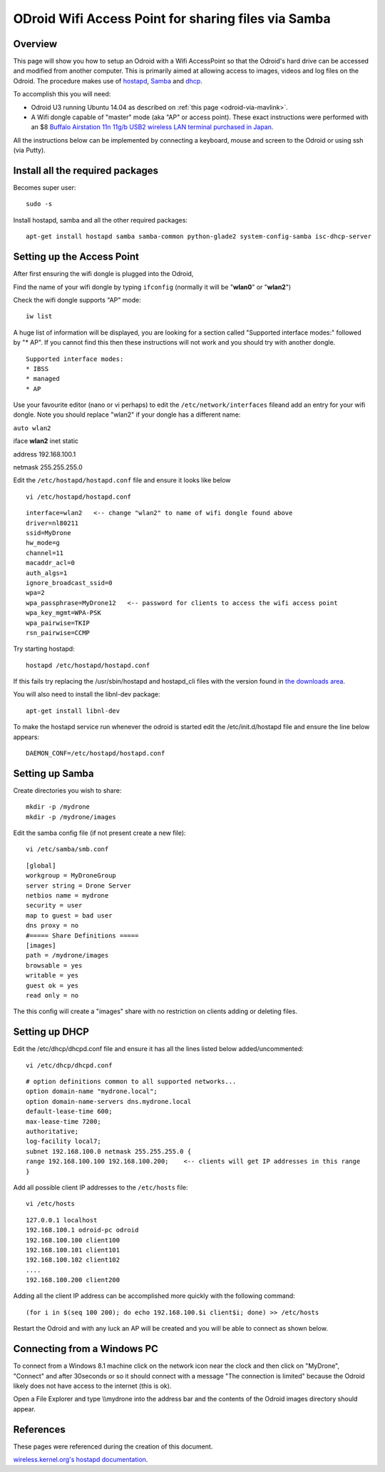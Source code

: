 .. _odroid-wifi-access-point-for-sharing-files-via-samba:

====================================================
ODroid Wifi Access Point for sharing files via Samba
====================================================

Overview
========

This page will show you how to setup an Odroid with a Wifi AccessPoint
so that the Odroid's hard drive can be accessed and modified from
another computer.  This is primarily aimed at allowing access to images,
videos and log files on the Odroid.  The procedure makes use of
`hostapd <http://wireless.kernel.org/en/users/Documentation/hostapd>`__,
`Samba <https://www.samba.org/>`__ and
`dhcp <https://en.wikipedia.org/wiki/Dynamic_Host_Configuration_Protocol>`__.

To accomplish this you will need:

-  Odroid U3 running Ubuntu 14.04 as described on :ref:`this page <odroid-via-mavlink>`.
-  A Wifi dongle capable of "master" mode (aka "AP" or access point). 
   These exact instructions were performed with an $8 `Buffalo Airstation 11n 11g/b USB2 wireless LAN terminal purchased in Japan <http://www.yamada-denkiweb.com/1265136015>`__.

All the instructions below can be implemented by connecting a keyboard,
mouse and screen to the Odroid or using ssh (via Putty).

Install all the required packages
=================================

Becomes super user:

::

    sudo -s

Install hostapd, samba and all the other required packages:

::

    apt-get install hostapd samba samba-common python-glade2 system-config-samba isc-dhcp-server

Setting up the Access Point
===========================

After first ensuring the wifi dongle is plugged into the Odroid,

Find the name of your wifi dongle by typing ``ifconfig`` (normally it
will be "**wlan0**\ " or "**wlan2**\ ")

.. image:: ../images/Odroid_FindWifiDongle.png
    :target: ../_images/Odroid_FindWifiDongle.png

Check the wifi dongle supports "AP" mode:

::

    iw list

A huge list of information will be displayed, you are looking for a
section called "Supported interface modes:" followed by "\* AP".  If you
cannot find this then these instructions will not work and you should
try with another dongle.

::

    Supported interface modes:
    * IBSS
    * managed
    * AP 

Use your favourite editor (nano or vi perhaps) to edit the
``/etc/network/interfaces`` fileand add an entry for your wifi dongle. 
Note you should replace "wlan2" if your dongle has a different name:

``auto wlan2``

iface **wlan2** inet static

address 192.168.100.1

netmask 255.255.255.0

Edit the ``/etc/hostapd/hostapd.conf`` file and ensure it looks like
below

::

    vi /etc/hostapd/hostapd.conf

::

    interface=wlan2   <-- change "wlan2" to name of wifi dongle found above
    driver=nl80211
    ssid=MyDrone
    hw_mode=g
    channel=11
    macaddr_acl=0
    auth_algs=1
    ignore_broadcast_ssid=0
    wpa=2
    wpa_passphrase=MyDrone12   <-- password for clients to access the wifi access point
    wpa_key_mgmt=WPA-PSK
    wpa_pairwise=TKIP
    rsn_pairwise=CCMP

Try starting hostapd:

::

    hostapd /etc/hostapd/hostapd.conf

If this fails try replacing the /usr/sbin/hostapd and hostapd_cli files
with the version found in `the downloads area <https://download.ardupilot.org/downloads/wiki/developer_tools/hostapd_OdroidU3_Ubuntu1404.zip>`__.

You will also need to install the libnl-dev package:

::

    apt-get install libnl-dev

To make the hostapd service run whenever the odroid is started edit the
/etc/init.d/hostapd file and ensure the line below appears:

::

    DAEMON_CONF=/etc/hostapd/hostapd.conf

Setting up Samba
================

Create directories you wish to share:

::

    mkdir -p /mydrone
    mkdir -p /mydrone/images

Edit the samba config file (if not present create a new file):

::

    vi /etc/samba/smb.conf

::

    [global]
    workgroup = MyDroneGroup
    server string = Drone Server
    netbios name = mydrone
    security = user
    map to guest = bad user
    dns proxy = no
    #===== Share Definitions =====
    [images]
    path = /mydrone/images
    browsable = yes
    writable = yes
    guest ok = yes
    read only = no

The this config will create a "images" share with no restriction on
clients adding or deleting files.

Setting up DHCP
===============

Edit the /etc/dhcp/dhcpd.conf file and ensure it has all the lines
listed below added/uncommented:

::

    vi /etc/dhcp/dhcpd.conf

::

    # option definitions common to all supported networks...
    option domain-name "mydrone.local";
    option domain-name-servers dns.mydrone.local
    default-lease-time 600;
    max-lease-time 7200;
    authoritative;
    log-facility local7;
    subnet 192.168.100.0 netmask 255.255.255.0 {
    range 192.168.100.100 192.168.100.200;    <-- clients will get IP addresses in this range
    }

Add all possible client IP addresses to the ``/etc/hosts`` file:

::

    vi /etc/hosts

::

    127.0.0.1 localhost
    192.168.100.1 odroid-pc odroid
    192.168.100.100 client100
    192.168.100.101 client101
    192.168.100.102 client102
    ....
    192.168.100.200 client200

Adding all the client IP address can be accomplished more quickly with
the following command:

::

    (for i in $(seq 100 200); do echo 192.168.100.$i client$i; done) >> /etc/hosts

Restart the Odroid and with any luck an AP will be created and you will
be able to connect as shown below.

Connecting from a Windows PC
============================

To connect from a Windows 8.1 machine click on the network icon near the
clock and then click on "MyDrone", "Connect" and after 30seconds or so
it should connect with a message "The connection is limited" because the
Odroid likely does not have access to the internet (this is ok).

.. image:: ../images/OdroidAP_ConnectFromWindows1.jpg
    :target: ../_images/OdroidAP_ConnectFromWindows1.jpg

Open a File Explorer and type \\\\mydrone into the address bar and the
contents of the Odroid images directory should appear.

.. image:: ../images/OdroidAP_ConnectFromWindows2.png
    :target: ../_images/OdroidAP_ConnectFromWindows2.png

References
==========

These pages were referenced during the creation of this document.

`wireless.kernel.org's hostapd documentation <http://wireless.kernel.org/en/users/Documentation/hostapd>`__.
